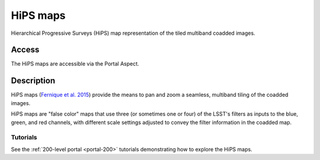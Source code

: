 .. _hipsmaps:

#########
HiPS maps
#########

Hierarchical Progressive Surveys (HiPS) map representation of the tiled multiband coadded images.

Access
======

The HiPS maps are accessible via the Portal Aspect.

Description
===========

HiPS maps (`Fernique et al. 2015 <https://ui.adsabs.harvard.edu/abs/2015A%26A...578A.114F/abstract>`_)
provide the means to pan and zoom a seamless, multiband tiling of the coadded images.

HiPS maps are "false color" maps that use three (or sometimes one or four) of the LSST's filters as inputs to the blue, green,
and red channels, with different scale settings adjusted to convey the filter information
in the coadded map.

Tutorials
---------

See the :ref:`200-level portal <portal-200>`
tutorials demonstrating how to explore the HiPS maps.
